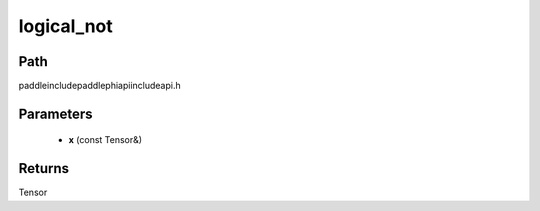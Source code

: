 .. _en_api_paddle_experimental_logical_not:

logical_not
-------------------------------

.. cpp:function:: Tensor logical_not ( const Tensor & x ) ;



Path
:::::::::::::::::::::
paddle\include\paddle\phi\api\include\api.h

Parameters
:::::::::::::::::::::
	- **x** (const Tensor&)

Returns
:::::::::::::::::::::
Tensor
